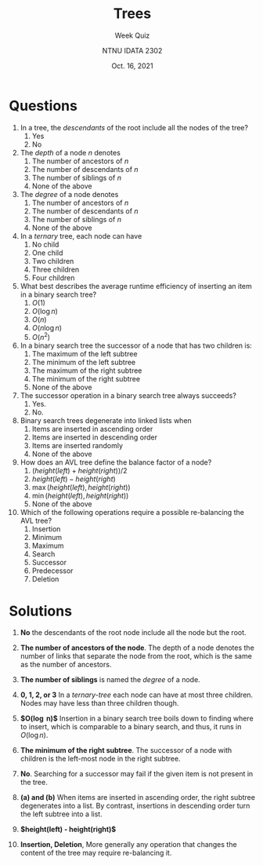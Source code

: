 #+title: Trees
#+subtitle: Week  Quiz 
#+author: NTNU IDATA 2302
#+date: Oct. 16, 2021

#+OPTIONS: toc:nil

* Questions

  1. In a tree, the /descendants/ of the root include all the nodes of
     the tree?
     1. Yes
     2. No

  2. The /depth/ of a node $n$ denotes
     1. The number of ancestors of $n$
     2. The number of descendants of $n$
     3. The number of siblings of $n$
     4. None of the above

  3. The /degree/ of a node denotes
     1. The number of ancestors of $n$
     2. The number of descendants of $n$
     3. The number of siblings of $n$
     4. None of the above

  4. In a /ternary/ tree, each node can have
     1. No child
     2. One child
     3. Two children
     4. Three children
     5. Four children
  
  5. What best describes the average runtime efficiency of inserting an
     item in a binary search tree?
     1. $O(1)$
     2. $O(\log n)$
     3. $O(n)$
     4. $O(n \log n)$
     5. $O(n^2)$
  
  6. In a binary search tree the successor of a node that has two
     children is:
     1. The maximum of the left subtree
     2. The minimum of the left subtree
     3. The maximum of the right subtree
     4. The minimum of the right subtree
     5. None of the above

  7. The successor operation in a binary search tree always succeeds?
     1. Yes.
     2. No.
  
  8. Binary search trees degenerate into linked lists when
     1. Items are inserted in ascending order
     2. Items are inserted in descending order
     3. Items are inserted randomly
     4. None of the above

  9. How does an AVL tree define the balance factor of a node?
     1. $(height(left) + height(right)) / 2$
     2. $height(left) - height(right)$
     3. $\max(height(left), height(right))$
     4. $\min(height(left), height(right))$
     5. None of the above

  10. Which of the following operations require a possible re-balancing
      the AVL tree?
      1. Insertion
      2. Minimum
      3. Maximum
      4. Search
      5. Successor
      6. Predecessor
      7. Deletion
  
* Solutions

  1. *No* the descendants of the root node include all the node but the root.

  2. *The number of ancestors of the node*. The depth of a node denotes
     the number of links that separate the node from the root, which
     is the same as the number of ancestors.

  3. *The number of siblings* is named the /degree/ of a node.

  4. *0, 1, 2, or 3* In a /ternary-tree/ each node can have at most
     three children. Nodes may have less than three children though.

  5. *$O(\log n)$* Insertion in a binary search tree boils down to
     finding where to insert, which is comparable to a binary search,
     and thus, it runs in $O(\log n)$.

  6. *The minimum of the right subtree*. The successor of a node with
     children is the left-most node in the right subtree.

  7. *No*. Searching for a successor may fail if the given item is not
     present in the tree.

  8. *(a) and (b)* When items are inserted in ascending order, the
     right subtree degenerates into a list. By contrast, insertions in
     descending order turn the left subtree into a list.

  9. *$height(left) - height(right)$*

  10. *Insertion, Deletion*, More generally any operation that changes
      the content of the tree may require re-balancing it.
